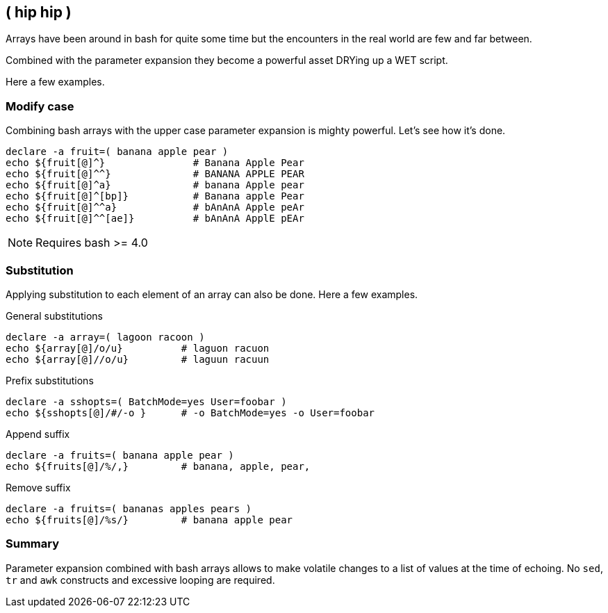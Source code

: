 // vim: set colorcolumn=80 spell spelllang=en_us :

[[arrays]]
== ( hip hip )

[.notes]
--
Arrays have been around in bash for quite some time but the encounters
in the real world are few and far between.

Combined with the parameter expansion they become a powerful asset
DRYing up a WET script.

Here a few examples.
--

=== Modify case

Combining bash arrays with the upper case parameter expansion is mighty
powerful. Let's see how it's done.


[source,bash]
----
declare -a fruit=( banana apple pear )
echo ${fruit[@]^}               # Banana Apple Pear
echo ${fruit[@]^^}              # BANANA APPLE PEAR
echo ${fruit[@]^a}              # banana Apple pear
echo ${fruit[@]^[bp]}           # Banana apple Pear
echo ${fruit[@]^^a}             # bAnAnA Apple peAr
echo ${fruit[@]^^[ae]}          # bAnAnA ApplE pEAr
----

NOTE: Requires bash >= 4.0

=== Substitution

Applying substitution to each element of an array can also be done.
Here a few examples.

.General substitutions
[source,bash]
----
declare -a array=( lagoon racoon )
echo ${array[@]/o/u}          # laguon racuon
echo ${array[@]//o/u}         # laguun racuun
----

.Prefix substitutions
[source,bash]
----
declare -a sshopts=( BatchMode=yes User=foobar )
echo ${sshopts[@]/#/-o }      # -o BatchMode=yes -o User=foobar
----

ifdef::backend-revealjs[=== !]

.Append suffix
[source,bash]
----
declare -a fruits=( banana apple pear )
echo ${fruits[@]/%/,}         # banana, apple, pear,
----

.Remove suffix
[source,bash]
----
declare -a fruits=( bananas apples pears )
echo ${fruits[@]/%s/}         # banana apple pear
----


=== Summary

Parameter expansion combined with bash arrays allows to make volatile changes
to a list of values at the time of echoing. No `sed`, `tr` and `awk` constructs
and excessive looping are required.
